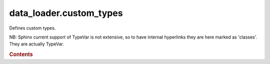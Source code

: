 


data\_loader.custom\_types
==========================

.. py:module:: data_loader.custom_types

Defines custom types.

NB: Sphinx current support of TypeVar is not extensive, so to have
internal hyperlinks they are here marked as 'classes'. They are actually
TypeVar.


.. rubric:: Contents

.. py:class:: KeyLike

   | Key for indexing data by index or variable name.
   | `KeyLikeInt, KeyLikeVar`

.. py:class:: KeyLikeInt

   | Key for indexing array or generic coordinate.
   | `int, List[int], slice, None`

.. py:class:: KeyLikeStr

   | Key for indexing named coordinates using strings.
   | `str, List[str], slice, None`

.. py:class:: KeyLikeVar

   | Key for indexing Variables. Support integers and strings.
   | `KeyLikeStr, KeyLikeVar`

.. py:class:: KeyLikeFloat

   | Key support for floats.
   | `int, float, List[Union[int, float]], slice, None`

.. py:class:: KeyLikeValue

   | Key for indexing coordinate by value, using floats or strings.
   | `KeyLikeInt, KeyLikeVar`

.. py:class:: File

   Object for manipulating an open file.



..

